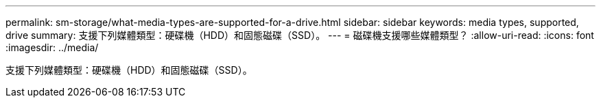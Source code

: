 ---
permalink: sm-storage/what-media-types-are-supported-for-a-drive.html 
sidebar: sidebar 
keywords: media types, supported, drive 
summary: 支援下列媒體類型：硬碟機（HDD）和固態磁碟（SSD）。 
---
= 磁碟機支援哪些媒體類型？
:allow-uri-read: 
:icons: font
:imagesdir: ../media/


[role="lead"]
支援下列媒體類型：硬碟機（HDD）和固態磁碟（SSD）。
